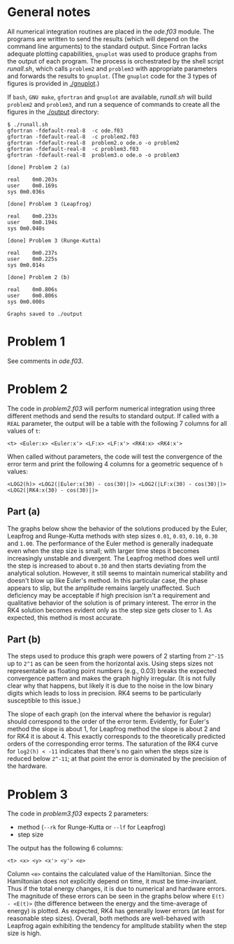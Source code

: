 * General notes
  All numerical integration routines are placed in the [[ode.f03]]
  module. The programs are written to send the results (which will
  depend on the command line arguments) to the standard output. Since
  Fortran lacks adequate plotting capabilities, ~gnuplot~ was used to
  produce graphs from the output of each program. The process is
  orchestrated by the shell script [[runall.sh]], which calls ~problem2~
  and ~problem3~ with appropriate parameters and forwards the results
  to ~gnuplot~. (The ~gnuplot~ code for the 3 types of figures is
  provided in [[./gnuplot]].)

  If ~bash~, ~GNU make~, ~gfortran~ and ~gnuplot~ are available,
  [[runall.sh]] will build ~problem2~ and ~problem3~, and run a sequence
  of commands to create all the figures in the [[./output]] directory:
#+BEGIN_EXAMPLE
$ ./runall.sh
gfortran -fdefault-real-8  -c ode.f03
gfortran -fdefault-real-8  -c problem2.f03
gfortran -fdefault-real-8  problem2.o ode.o -o problem2
gfortran -fdefault-real-8  -c problem3.f03
gfortran -fdefault-real-8  problem3.o ode.o -o problem3

[done] Problem 2 (a)

real	0m0.203s
user	0m0.169s
sys	0m0.036s

[done] Problem 3 (Leapfrog)

real	0m0.233s
user	0m0.194s
sys	0m0.040s

[done] Problem 3 (Runge-Kutta)

real	0m0.237s
user	0m0.225s
sys	0m0.014s

[done] Problem 2 (b)

real	0m0.806s
user	0m0.806s
sys	0m0.000s

Graphs saved to ./output
#+END_EXAMPLE

* Problem 1
  See comments in [[ode.f03]].
* Problem 2
  The code in [[problem2.f03]] will perform numerical integration using
  three different methods and send the results to standard output. If
  called with a ~REAL~ parameter, the output will be a table with the
  following 7 columns for all values of ~t~:
#+BEGIN_EXAMPLE
<t> <Euler:x> <Euler:x'> <LF:x> <LF:x'> <RK4:x> <RK4:x'>
#+END_EXAMPLE
When called without parameters, the code will test the convergence of
the error term and print the following 4 columns for a geometric
sequence of ~h~ values:
#+BEGIN_EXAMPLE
<LOG2(h)> <LOG2(|Euler:x(30) - cos(30)|)> <LOG2(|LF:x(30) - cos(30)|)> <LOG2(|RK4:x(30) - cos(30)|)>
#+END_EXAMPLE
** Part (a)
   The graphs below show the behavior of the solutions produced by the
   Euler, Leapfrog and Runge-Kutta methods with step sizes ~0.01~,
   ~0.03~, ~0.10~, ~0.30~ and ~1.00~. The performance of the Euler
   method is generally inadequate even when the step size is small;
   with larger time steps it becomes increasingly unstable and
   divergent. The Leapfrog method does well until the step is
   increased to about ~0.30~ and then starts deviating from the
   analytical solution. However, it still seems to maintain numerical
   stability and doesn't blow up like Euler's method. In this
   particular case, the phase appears to slip, but the amplitude
   remains largely unaffected. Such deficiency may be acceptable if
   high precision isn't a requirement and qualitative behavior of the
   solution is of primary interest. The error in the RK4 solution
   becomes evident only as the step size gets closer to 1. As
   expected, this method is most accurate.

   [[./output/cos_comparison_step_0.01.png]]
   [[./output/cos_comparison_step_0.03.png]]
   [[./output/cos_comparison_step_0.10.png]]
   [[./output/cos_comparison_step_0.30.png]]
   [[./output/cos_comparison_step_1.00.png]]
** Part (b)
   The steps used to produce this graph were powers of 2
   starting from ~2^-15~ up to ~2^1~ as can be seen from the
   horizontal axis. Using steps sizes not representable as floating
   point numbers (e.g., 0.03) breaks the expected convergence pattern
   and makes the graph highly irregular. (It is not fully clear why
   that happens, but likely it is due to the noise in the low binary
   digits which leads to loss in precision. RK4 seems to be
   particularly susceptible to this issue.)

   The slope of each graph (on the interval where the behavior is
   regular) should correspond to the order of the error
   term. Evidently, for Euler's method the slope is about 1, for
   Leapfrog method the slope is about 2 and for RK4 it is
   about 4. This exactly corresponds to the theoretically predicted
   orders of the corresponding error terms. The saturation of the RK4
   curve for ~log2(h) < -11~ indicates that there's no gain when the
   steps size is reduced below ~2^-11~; at that point the error is
   dominated by the precision of the hardware.
   [[./output/conv_test.png]]
* Problem 3
The code in [[problem3.f03]] expects 2 parameters:
- method (~--rk~ for Runge-Kutta or ~--lf~ for Leapfrog)
- step size
The output has the following 6 columns:
#+BEGIN_EXAMPLE
<t> <x> <y> <x'> <y'> <e>
#+END_EXAMPLE
Column ~<e>~ contains the calculated value of the Hamiltonian. Since
the Hamiltonian does not explicitly depend on time, it must be
time-invariant. Thus if the total energy changes, it is due to
numerical and hardware errors. The magnitude of these errors can be
seen in the graphs below where ~E(t) - <E(t)>~ (the difference between
the energy and the time-average of energy) is plotted. As expected,
RK4 has generally lower errors (at least for reasonable step
sizes). Overall, both methods are well-behaved with Leapfrog again
exhibiting the tendency for amplitude stability when the step size is
high.

[[./output/orbit_Leapfrog_step_0.01.png]]
[[./output/orbit_Runge-Kutta_step_0.01.png]]
[[./output/orbit_Leapfrog_step_0.03.png]]
[[./output/orbit_Runge-Kutta_step_0.03.png]]
[[./output/orbit_Leapfrog_step_0.10.png]]
[[./output/orbit_Runge-Kutta_step_0.10.png]]
[[./output/orbit_Leapfrog_step_0.30.png]]
[[./output/orbit_Runge-Kutta_step_0.30.png]]
[[./output/orbit_Leapfrog_step_1.00.png]]
[[./output/orbit_Runge-Kutta_step_1.00.png]]
